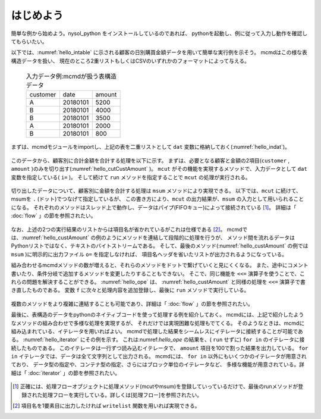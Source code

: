 
.. _はじめよう:

はじめよう
==================
簡単な例から始めよう。nysol_python をインストールしているのであれば、
pythonを起動し、例に従って入力し動作を確認してもらいたい。

以下では、:numref:`hello_intable` に示される顧客の日別購買金額データを用いて簡単な実行例を示そう。
mcmdはこの様な表構造データを扱い、
現在のところ2重リストもしくはCSVのいずれかのフォーマットによって与える。

  .. csv-table:: 入力データ例:mcmdが扱う表構造データ
    :name: hello_intable

    customer,date,amount
    A,20180101,5200
    B,20180101,4000
    B,20180101,3500
    A,20180101,2000
    B,20180101,800

まずは、mcmdモジュールをimportし、上記の表を二重リストとして ``dat`` 変数に格納しておく(:numref:`hello_indat`)。

  .. code-block:: python
    :linenos:
    :caption: mcmdのインポートと入力データの設定
    :name: hello_indat

    >>> import nysol.mcmd as nm
    >>> dat=[
    ["customer","date","amount"],
    ["A","20180101",5200],
    ["B","20180101",800],
    ["B","20180112",3500],
    ["A","20180105",2000],
    ["B","20180107",4000]
    ]

このデータから、顧客別に合計金額を合計する処理を以下に示す。
まずは、必要となる顧客と金額の2項目(``customer`` , ``amount`` )のみを切り出す(:numref:`hello_cutCustAmount` )。
``mcut`` がその機能を実現するメソッドで、入力データとして ``dat`` 変数を指定している( ``i=`` )。
そして続けて ``run`` メソッドを指定することで ``mcut`` の処理が実行される。

  .. code-block:: python
    :linenos:
    :caption: 必要な項目の切り出し処理
    :name: hello_cutCustAmount

    >>> nm.mcut(f="customer,amount",i=dat).run()
    >>> [['A', '5200'], ['B', '4000'], ['B', '3500'], ['A', '2000'], ['B', '800']]

切り出したデータについて、顧客別に金額を合計する処理は ``msum`` メソッドにより実現できる。
以下では、``mcut`` に続けて、msumを ``.`` (ドット)でつなげて指定しているが、
この書き方により、``mcut`` の出力結果が、``msum`` の入力として用いられることになる。
それぞれのメソッドはスレッド上で動作し、データはパイプ(FIFOキュー)によって接続されている [#f1]_。
詳細は「 :doc:`flow` 」の節を参照されたい。

  .. code-block:: python
    :linenos:
    :caption: 顧客別金額合計の処理
    :name: hello_custAmount

    >>> nm.mcut(f="customer,amount",i=dat).msum(k="customer",f="amount").run()
    [['A', '7200'], ['B', '8300']]

なお、上述の2つの実行結果のリストからは項目名が省かれているがこれは仕様である [#f2]_。
mcmdでは、:numref:`hello_custAmount` の例のようにメソッドを連結して段階的に処理を行うが、
メソッド間を流れるデータはPythonリストではなく、テキストのバイトストリームである。
そして、最後のメソッド(:numref:`hello_custAmount` の例では ``msum`` )に明示的に出力ファイル ``o=`` を指定しなければ、
項目名ヘッダを省いたリストが出力されるようになっている。

組み合わせるmcmdメソッドの数が増えると、それらのメソッドをドットで繋げていくと見にくくなる。
また、途中にコメント書いたり、条件分岐で追加するメソッドを変更したりすることもできない。
そこで、同じ機能を ``<<=`` 演算子を使うことで、これらの問題を解決することができる。
:numref:`hello_ope` は、 :numref:`hello_custAmount` と同様の処理を ``<<=`` 演算子で書き直したものである。
変数 ``f`` に次々と処理内容を追加登録し、最後に ``run`` メソッドで実行している。

  .. code-block:: python
    :linenos:
    :caption: ``<<=`` 演算子を利用した例
    :name: hello_ope

    >>> f=None
    >>> f <<= nm.mcut(f="customer,amount",i=dat)
    >>> f <<= nm.msum(k="customer",f="amount")
    >>> f.run()
    [['A', '7200'], ['B', '8300']]

複数のメソッドをより複雑に連結することも可能であり、詳細は「 :doc:`flow` 」の節を参照されたい。

最後に、表構造のデータをpythonのネイティブコードを使って処理する例を紹介しておく。
mcmdには、上記で紹介したようなメソッドの組み合わせで多様な処理を実現するが、
それだけでは実現困難な処理もでてくる。
そのようなときは、mcmdに組み込まれている、イテレータを用いればよい。
mcmdで処理した結果をシームレスにイテレータに接続することが可能である。
:numref:`hello_iterator` にその例を示す。
これは:numref:`hello_ope` の結果を、( ``run`` せずに) ``for in`` のイテレータに接続したものである。
このイテレータは一行ずつ読み込むイテレータで、
``amount`` 項目を100で割った結果を出力している。
``for in`` イテレータでは、データは全て文字列として出力される。
mcmdには、 ``for in`` 以外にもいくつかのイテレータが用意されており、
データ型の指定や、コンテナ型の指定、さらにはブロック単位のイテレータなど、
多様な機能が用意されている。詳細は「 :doc:`iterator` 」の節を参照されたい。

  .. code-block:: python
    :linenos:
    :caption: イテレータを利用した例
    :name: hello_iterator

    >>> f=None
    >>> f <<= nm.mcut(f="customer,amount",i=dat)
    >>> f <<= nm.msum(k="customer",f="amount")
    >>> for line in f:
    ...   print(line[0],int(line[1])/100)
    A 72.0
    B 83.0

.. [#f1] 正確には、処理フローオブジェクトに処理メソッド(mcutやmsum)を登録していっているだけで、最後のrunメソッドが登録された処理フローを実行している。詳しくは[処理フロー]を参照されたい。

.. [#f2] 項目名を1要素目に出力したければ ``writelist`` 関数を用いれば実現できる。

